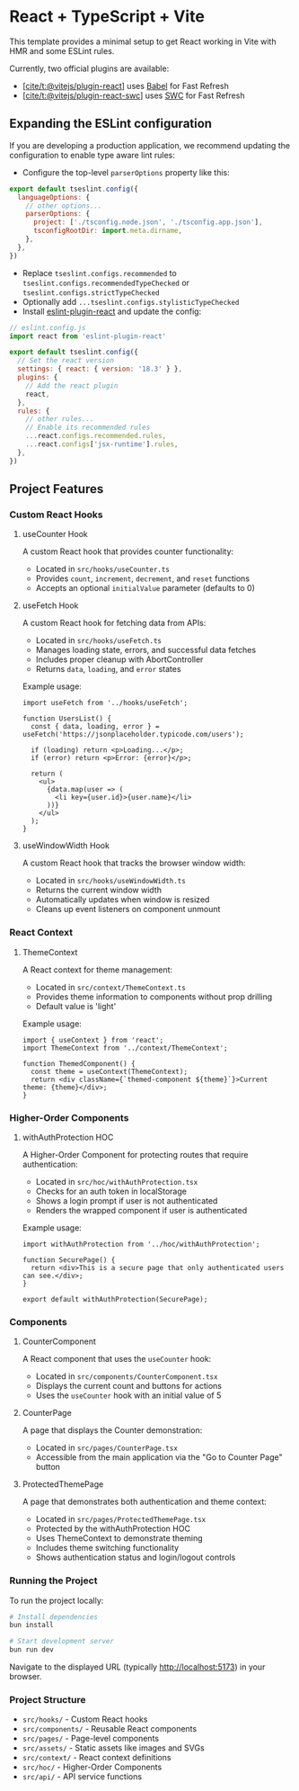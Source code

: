* React + TypeScript + Vite
:PROPERTIES:
:CUSTOM_ID: react-typescript-vite
:END:
This template provides a minimal setup to get React working in Vite with
HMR and some ESLint rules.

Currently, two official plugins are available:

- [[https://github.com/vitejs/vite-plugin-react/blob/main/packages/plugin-react/README.md][[cite/t:@vitejs/plugin-react]]]
  uses [[https://babeljs.io/][Babel]] for Fast Refresh
- [[https://github.com/vitejs/vite-plugin-react-swc][[cite/t:@vitejs/plugin-react-swc]]]
  uses [[https://swc.rs/][SWC]] for Fast Refresh

** Expanding the ESLint configuration
:PROPERTIES:
:CUSTOM_ID: expanding-the-eslint-configuration
:END:
If you are developing a production application, we recommend updating
the configuration to enable type aware lint rules:

- Configure the top-level =parserOptions= property like this:

#+begin_src js
export default tseslint.config({
  languageOptions: {
    // other options...
    parserOptions: {
      project: ['./tsconfig.node.json', './tsconfig.app.json'],
      tsconfigRootDir: import.meta.dirname,
    },
  },
})
#+end_src

- Replace =tseslint.configs.recommended= to
  =tseslint.configs.recommendedTypeChecked= or
  =tseslint.configs.strictTypeChecked=
- Optionally add =...tseslint.configs.stylisticTypeChecked=
- Install
  [[https://github.com/jsx-eslint/eslint-plugin-react][eslint-plugin-react]]
  and update the config:

#+begin_src js
// eslint.config.js
import react from 'eslint-plugin-react'

export default tseslint.config({
  // Set the react version
  settings: { react: { version: '18.3' } },
  plugins: {
    // Add the react plugin
    react,
  },
  rules: {
    // other rules...
    // Enable its recommended rules
    ...react.configs.recommended.rules,
    ...react.configs['jsx-runtime'].rules,
  },
})
#+end_src

** Project Features
:PROPERTIES:
:CUSTOM_ID: project-features
:END:

*** Custom React Hooks
:PROPERTIES:
:CUSTOM_ID: custom-react-hooks
:END:

**** useCounter Hook
:PROPERTIES:
:CUSTOM_ID: usecounter-hook
:END:

A custom React hook that provides counter functionality:

- Located in =src/hooks/useCounter.ts=
- Provides =count=, =increment=, =decrement=, and =reset= functions
- Accepts an optional =initialValue= parameter (defaults to 0)

**** useFetch Hook
:PROPERTIES:
:CUSTOM_ID: usefetch-hook
:END:

A custom React hook for fetching data from APIs:

- Located in =src/hooks/useFetch.ts=
- Manages loading state, errors, and successful data fetches
- Includes proper cleanup with AbortController
- Returns =data=, =loading=, and =error= states

Example usage:

#+begin_src tsx
import useFetch from '../hooks/useFetch';

function UsersList() {
  const { data, loading, error } = useFetch('https://jsonplaceholder.typicode.com/users');
  
  if (loading) return <p>Loading...</p>;
  if (error) return <p>Error: {error}</p>;
  
  return (
    <ul>
      {data.map(user => (
        <li key={user.id}>{user.name}</li>
      ))}
    </ul>
  );
}
#+end_src

**** useWindowWidth Hook
:PROPERTIES:
:CUSTOM_ID: usewindowwidth-hook
:END:

A custom React hook that tracks the browser window width:

- Located in =src/hooks/useWindowWidth.ts=
- Returns the current window width
- Automatically updates when window is resized
- Cleans up event listeners on component unmount

*** React Context
:PROPERTIES:
:CUSTOM_ID: react-context
:END:

**** ThemeContext
:PROPERTIES:
:CUSTOM_ID: themecontext
:END:

A React context for theme management:

- Located in =src/context/ThemeContext.ts=
- Provides theme information to components without prop drilling
- Default value is 'light'

Example usage:

#+begin_src tsx
import { useContext } from 'react';
import ThemeContext from '../context/ThemeContext';

function ThemedComponent() {
  const theme = useContext(ThemeContext);
  return <div className={`themed-component ${theme}`}>Current theme: {theme}</div>;
}
#+end_src

*** Higher-Order Components
:PROPERTIES:
:CUSTOM_ID: higher-order-components
:END:

**** withAuthProtection HOC
:PROPERTIES:
:CUSTOM_ID: withauthorprotection-hoc
:END:

A Higher-Order Component for protecting routes that require authentication:

- Located in =src/hoc/withAuthProtection.tsx=
- Checks for an auth token in localStorage
- Shows a login prompt if user is not authenticated
- Renders the wrapped component if user is authenticated

Example usage:

#+begin_src tsx
import withAuthProtection from '../hoc/withAuthProtection';

function SecurePage() {
  return <div>This is a secure page that only authenticated users can see.</div>;
}

export default withAuthProtection(SecurePage);
#+end_src

*** Components
:PROPERTIES:
:CUSTOM_ID: components
:END:

**** CounterComponent
:PROPERTIES:
:CUSTOM_ID: countercomponent
:END:

A React component that uses the =useCounter= hook:
- Located in =src/components/CounterComponent.tsx=
- Displays the current count and buttons for actions
- Uses the =useCounter= hook with an initial value of 5

**** CounterPage
:PROPERTIES:
:CUSTOM_ID: counterpage
:END:

A page that displays the Counter demonstration:
- Located in =src/pages/CounterPage.tsx= 
- Accessible from the main application via the "Go to Counter Page" button

**** ProtectedThemePage
:PROPERTIES:
:CUSTOM_ID: protectedthemepage
:END:

A page that demonstrates both authentication and theme context:
- Located in =src/pages/ProtectedThemePage.tsx=
- Protected by the withAuthProtection HOC
- Uses ThemeContext to demonstrate theming
- Includes theme switching functionality
- Shows authentication status and login/logout controls

*** Running the Project
:PROPERTIES:
:CUSTOM_ID: running-the-project
:END:

To run the project locally:

#+begin_src bash
# Install dependencies
bun install

# Start development server
bun run dev
#+end_src

Navigate to the displayed URL (typically http://localhost:5173) in your browser.

*** Project Structure
:PROPERTIES:
:CUSTOM_ID: project-structure
:END:

- =src/hooks/= - Custom React hooks
- =src/components/= - Reusable React components
- =src/pages/= - Page-level components
- =src/assets/= - Static assets like images and SVGs
- =src/context/= - React context definitions
- =src/hoc/= - Higher-Order Components
- =src/api/= - API service functions
